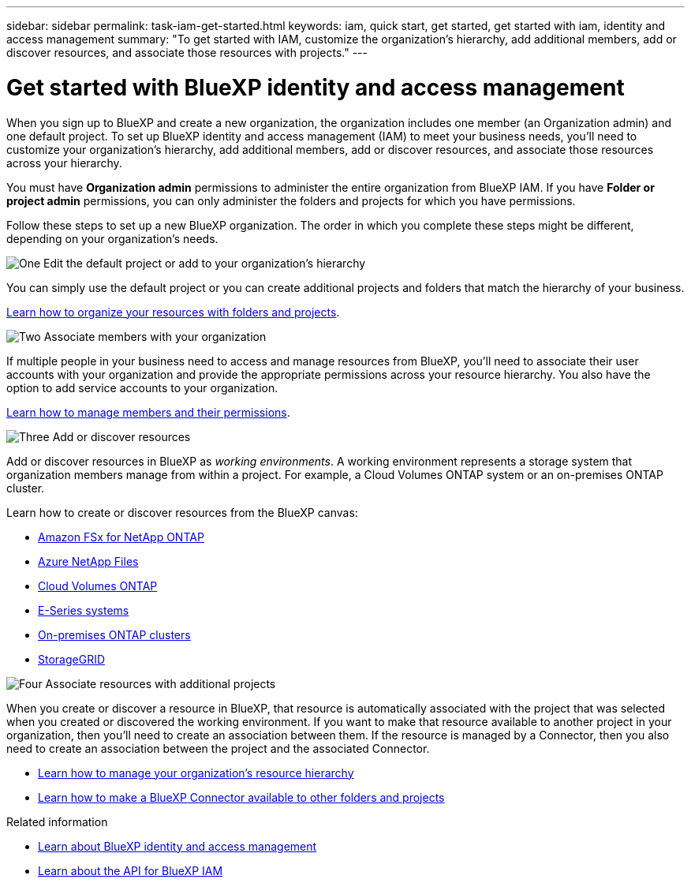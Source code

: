 ---
sidebar: sidebar
permalink: task-iam-get-started.html
keywords: iam, quick start, get started, get started with iam, identity and access management
summary: "To get started with IAM, customize the organization's hierarchy, add additional members, add or discover resources, and associate those resources with projects."
---

= Get started with BlueXP identity and access management
:hardbreaks:
:nofooter:
:icons: font
:linkattrs:
:imagesdir: ./media/

[.lead]
When you sign up to BlueXP and create a new organization, the organization includes one member (an Organization admin) and one default project. To set up BlueXP identity and access management (IAM) to meet your business needs, you'll need to customize your organization's hierarchy, add additional members, add or discover resources, and associate those resources across your hierarchy.

You must have *Organization admin* permissions to administer the entire organization from BlueXP IAM. If you have *Folder or project admin* permissions, you can only administer the folders and projects for which you have permissions.

Follow these steps to set up a new BlueXP organization. The order in which you complete these steps might be different, depending on your organization's needs.

.image:https://raw.githubusercontent.com/NetAppDocs/common/main/media/number-1.png[One] Edit the default project or add to your organization's hierarchy

[role="quick-margin-para"]
You can simply use the default project or you can create additional projects and folders that match the hierarchy of your business.

[role="quick-margin-para"]
link:task-iam-manage-folders-projects.html[Learn how to organize your resources with folders and projects].

.image:https://raw.githubusercontent.com/NetAppDocs/common/main/media/number-2.png[Two] Associate members with your organization

[role="quick-margin-para"]
If multiple people in your business need to access and manage resources from BlueXP, you'll need to associate their user accounts with your organization and provide the appropriate permissions across your resource hierarchy. You also have the option to add service accounts to your organization.

[role="quick-margin-para"]
link:task-iam-manage-members-permissions.html[Learn how to manage members and their permissions].

.image:https://raw.githubusercontent.com/NetAppDocs/common/main/media/number-3.png[Three] Add or discover resources

[role="quick-margin-para"]
Add or discover resources in BlueXP as _working environments_. A working environment represents a storage system that organization members manage from within a project. For example, a Cloud Volumes ONTAP system or an on-premises ONTAP cluster.

[role="quick-margin-para"]
Learn how to create or discover resources from the BlueXP canvas:

[role="quick-margin-list"]
* https://docs.netapp.com/us-en/bluexp-fsx-ontap/index.html[Amazon FSx for NetApp ONTAP^]
* https://docs.netapp.com/us-en/bluexp-azure-netapp-files/index.html[Azure NetApp Files^]
* https://docs.netapp.com/us-en/bluexp-cloud-volumes-ontap/index.html[Cloud Volumes ONTAP^]
* https://docs.netapp.com/us-en/bluexp-e-series/index.html[E-Series systems^]
* https://docs.netapp.com/us-en/bluexp-ontap-onprem/index.html[On-premises ONTAP clusters^]
* https://docs.netapp.com/us-en/bluexp-storagegrid/index.html[StorageGRID^]

.image:https://raw.githubusercontent.com/NetAppDocs/common/main/media/number-4.png[Four] Associate resources with additional projects

[role="quick-margin-para"]
When you create or discover a resource in BlueXP, that resource is automatically associated with the project that was selected when you created or discovered the working environment. If you want to make that resource available to another project in your organization, then you'll need to create an association between them. If the resource is managed by a Connector, then you also need to create an association between the project and the associated Connector.

[role="quick-margin-list"]
* link:task-iam-manage-resources.html[Learn how to manage your organization's resource hierarchy]
* link:task-iam-associate-connectors.html[Learn how to make a BlueXP Connector available to other folders and projects]

.Related information

* link:concept-identity-and-access-management.html[Learn about BlueXP identity and access management]
* https://docs.netapp.com/us-en/bluexp-automation/tenancyv4/overview.html[Learn about the API for BlueXP IAM^]